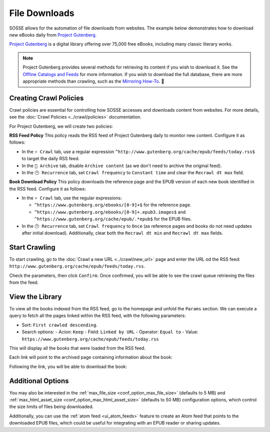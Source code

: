 File Downloads
==============

SOSSE allows for the automation of file downloads from websites. The example below demonstrates how to download new
eBooks daily from `Project Gutenberg <https://www.gutenberg.org>`_.

`Project Gutenberg <https://www.gutenberg.org>`_ is a digital library offering over 75,000 free eBooks, including many
classic literary works.

.. note::
   Project Gutenberg provides several methods for retrieving its content if you wish to download it. See the
   `Offline Catalogs and Feeds <https://www.gutenberg.org/ebooks/offline_catalogs.html>`_ for more information. If you
   wish to download the full database, there are more appropriate methods than crawling, such as the
   `Mirroring How-To <https://www.gutenberg.org/help/mirroring.html>`_. 🐞

Creating Crawl Policies
-----------------------

Crawl policies are essential for controlling how SOSSE accesses and downloads content from websites. For more details,
see the :doc:`Crawl Policies <../crawl/policies>` documentation.

For Project Gutenberg, we will create two policies:

**RSS Feed Policy**
This policy reads the RSS feed of Project Gutenberg daily to monitor new content. Configure it as follows:

- In the ``⚡ Crawl`` tab, use a regular expression ``^http://www.gutenberg.org/cache/epub/feeds/today.rss$`` to
  target the daily RSS feed.
- In the ``🔖 Archive`` tab, disable ``Archive content`` (as we don't need to archive the original feed).
- In the ``🕑 Recurrence`` tab, set ``Crawl frequency`` to ``Constant time`` and clear the ``Recrawl dt max`` field.

**Book Download Policy**
This policy downloads the reference page and the EPUB version of each new book identified in the RSS feed.
Configure it as follows:

- In the ``⚡ Crawl`` tab, use the regular expressions:

  - ``^https://www.gutenberg.org/ebooks/[0-9]+$`` for the reference page.
  - ``^https://www.gutenberg.org/ebooks/[0-9]+.epub3.images$`` and
    ``^https://www.gutenberg.org/cache/epub/.*epub$`` for the EPUB files.

- In the ``🕑 Recurrence`` tab, set ``Crawl frequency`` to ``Once`` (as reference pages and books do not need
  updates after initial download). Additionally, clear both the ``Recrawl dt min`` and ``Recrawl dt max`` fields.

.. image:: ../../../tests/robotframework/screenshots/guide_download_crawl_policies.png
   :class: sosse-screenshot

Start Crawling
--------------

To start crawling, go to the :doc:`Crawl a new URL <../crawl/new_url>` page and enter the URL od the RSS feed:
``http://www.gutenberg.org/cache/epub/feeds/today.rss``.

Check the parameters, then click ``Confirm``. Once confirmed, you will be able to see the crawl queue retrieving the
files from the feed.

.. image:: ../../../tests/robotframework/screenshots/guide_download_crawl_queue.png
   :class: sosse-screenshot

View the Library
----------------

To view all the books indexed from the RSS feed, go to the homepage and unfold the ``Params`` section. We can
execute a query to fetch all the pages linked within the RSS feed, with the following parameters:

- Sort: ``First crawled descending``.
- Search options:
  - Acion: ``Keep``
  - Field: ``Linked by URL``
  - Operator: ``Equal to``
  - Value: ``https://www.gutenberg.org/cache/epub/feeds/today.rss``

This will display all the books that were loaded from the RSS feed.

.. image:: ../../../tests/robotframework/screenshots/guide_download_view_library.png
   :class: sosse-screenshot

Each link will point to the archived page containing information about the book:

.. image:: ../../../tests/robotframework/screenshots/guide_download_archive_html.png
   :class: sosse-screenshot
   :alt: Book Information Page

Following the link, you will be able to download the book:

.. image:: ../../../tests/robotframework/screenshots/guide_download_archive_download.png
   :class: sosse-screenshot
   :alt: EPUB Download Page

Additional Options
------------------

You may also be interested in the :ref:`max_file_size <conf_option_max_file_size>` (defaults to 5 MB) and
:ref:`max_html_asset_size <conf_option_max_html_asset_size>` (defaults to 50 MB) configuration options, which control
the size limits of files being downloaded.

Additionally, you can use the :ref:`atom feed <ui_atom_feeds>` feature to create an Atom feed that points to the
downloaded EPUB files, which could be useful for integrating with an EPUB reader or sharing updates.
